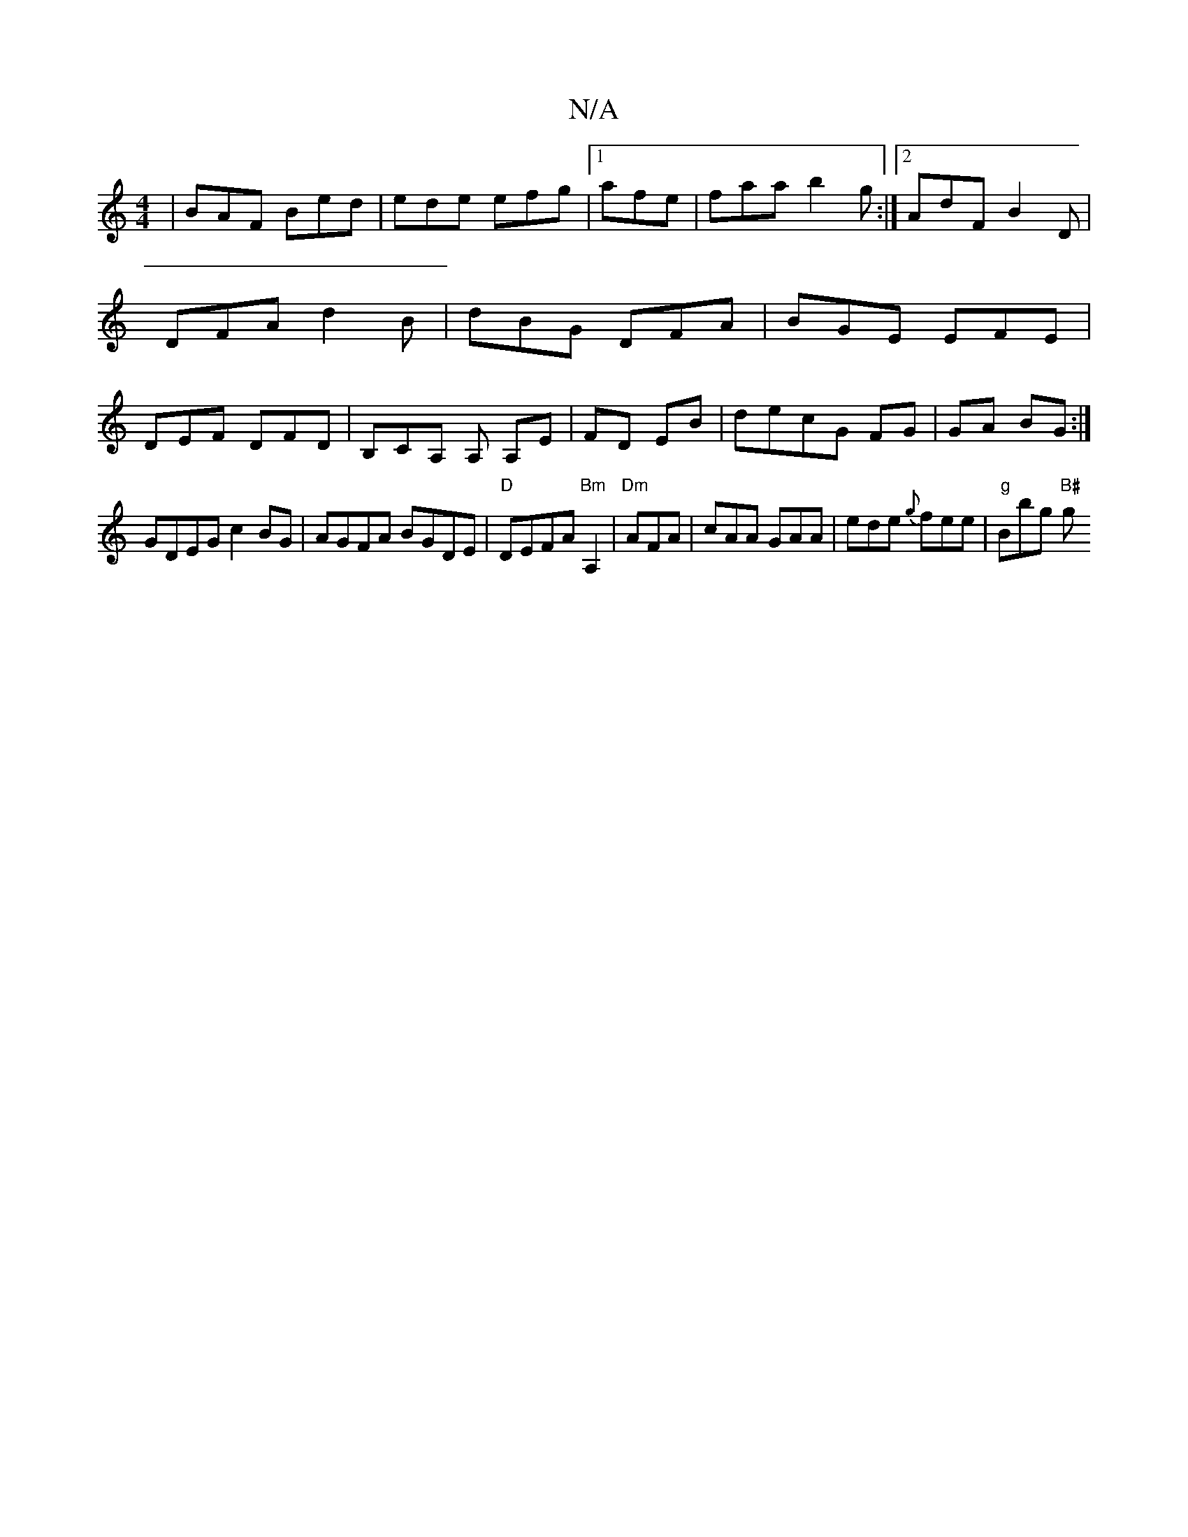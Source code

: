 X:1
T:N/A
M:4/4
R:N/A
K:Cmajor
|BAF Bed|ede efg|1 afe | faa b2g :|2 AdF B2D | DFA d2B | dBG DFA | BGE EFE | DEF DFD | B,CA, A, A,E|FD EB|decG FG|GA BG:|
GDEG c2 BG| AGFA BGDE|"D" DEFA "Bm"A,2|"Dm"AFA|cAA GAA|ede {g}fee|"g"Bbg "B#"g